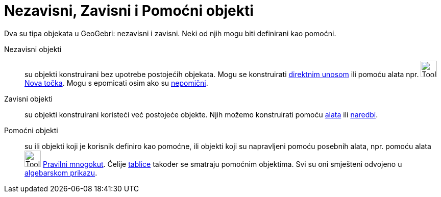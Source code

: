 = Nezavisni, Zavisni i Pomoćni objekti
:page-en: Free_Dependent_and_Auxiliary_Objects
ifdef::env-github[:imagesdir: /hr/modules/ROOT/assets/images]

Dva su tipa objekata u GeoGebri: nezavisni i zavisni. Neki od njih mogu biti definirani kao pomoćni.

Nezavisni objekti::
  su objekti konstruirani bez upotrebe postojećih objekata. Mogu se konstruirati xref:/Traka_za_unos.adoc[direktnim
  unosom] ili pomoću alata npr. image:Tool_New_Point.gif[Tool New Point.gif,width=32,height=32]
  xref:/tools/Nova_točka.adoc[Nova točka]. Mogu s epomicati osim ako su xref:/Svojstva_objekta.adoc[nepomični].
Zavisni objekti::
  su objekti konstruirani koristeći već postojeće objekte. Njih možemo konstruirati pomoću xref:/Alati.adoc[alata] ili
  xref:/Naredbe.adoc[naredbi].
Pomoćni objekti::
  su ili objekti koji je korisnik definiro kao pomoćne, ili objekti koji su napravljeni pomoću posebnih alata, npr.
  pomoću alata image:Tool_Regular_Polygon.gif[Tool Regular Polygon.gif,width=32,height=32]
  xref:/tools/Pravilni_mnogokut.adoc[Pravilni mnogokut]. Ćelije xref:/Tablični_prikaz.adoc[tablice] također se smatraju
  pomoćnim objektima. Svi su oni smješteni odvojeno u xref:/Algebarski_prikaz.adoc[algebarskom prikazu].
